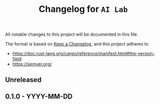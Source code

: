# https://github.com/felixbd/ai-lab -*- mode: org; coding: utf-8; -*-
# -----------------------------------------------------------------------------
#+TITLE: Changelog for =AI Lab=


All notable changes to this project will be documented in this file.

The format is based on [[https://keepachangelog.com/en/1.0.0/][Keep a Changelog]],
and this project adheres to

- https://doc.rust-lang.org/cargo/reference/manifest.html#the-version-field
- https://semver.org/

# [[https://pvp.haskell.org/][the Haskell Package Versioning Policy]].

** Unreleased

** 0.1.0 - YYYY-MM-DD
